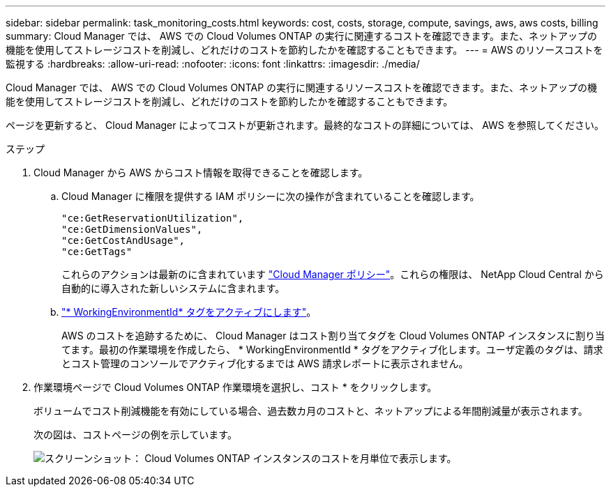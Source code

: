 ---
sidebar: sidebar 
permalink: task_monitoring_costs.html 
keywords: cost, costs, storage, compute, savings, aws, aws costs, billing 
summary: Cloud Manager では、 AWS での Cloud Volumes ONTAP の実行に関連するコストを確認できます。また、ネットアップの機能を使用してストレージコストを削減し、どれだけのコストを節約したかを確認することもできます。 
---
= AWS のリソースコストを監視する
:hardbreaks:
:allow-uri-read: 
:nofooter: 
:icons: font
:linkattrs: 
:imagesdir: ./media/


[role="lead"]
Cloud Manager では、 AWS での Cloud Volumes ONTAP の実行に関連するリソースコストを確認できます。また、ネットアップの機能を使用してストレージコストを削減し、どれだけのコストを節約したかを確認することもできます。

ページを更新すると、 Cloud Manager によってコストが更新されます。最終的なコストの詳細については、 AWS を参照してください。

.ステップ
. Cloud Manager から AWS からコスト情報を取得できることを確認します。
+
.. Cloud Manager に権限を提供する IAM ポリシーに次の操作が含まれていることを確認します。
+
[source, json]
----
"ce:GetReservationUtilization",
"ce:GetDimensionValues",
"ce:GetCostAndUsage",
"ce:GetTags"
----
+
これらのアクションは最新のに含まれています https://mysupport.netapp.com/cloudontap/iampolicies["Cloud Manager ポリシー"^]。これらの権限は、 NetApp Cloud Central から自動的に導入された新しいシステムに含まれます。

.. https://docs.aws.amazon.com/awsaccountbilling/latest/aboutv2/activating-tags.html["* WorkingEnvironmentId* タグをアクティブにします"^]。
+
AWS のコストを追跡するために、 Cloud Manager はコスト割り当てタグを Cloud Volumes ONTAP インスタンスに割り当てます。最初の作業環境を作成したら、 * WorkingEnvironmentId * タグをアクティブ化します。ユーザ定義のタグは、請求とコスト管理のコンソールでアクティブ化するまでは AWS 請求レポートに表示されません。



. 作業環境ページで Cloud Volumes ONTAP 作業環境を選択し、コスト * をクリックします。
+
ボリュームでコスト削減機能を有効にしている場合、過去数カ月のコストと、ネットアップによる年間削減量が表示されます。

+
次の図は、コストページの例を示しています。

+
image:screenshot_cost.gif["スクリーンショット： Cloud Volumes ONTAP インスタンスのコストを月単位で表示します。"]


